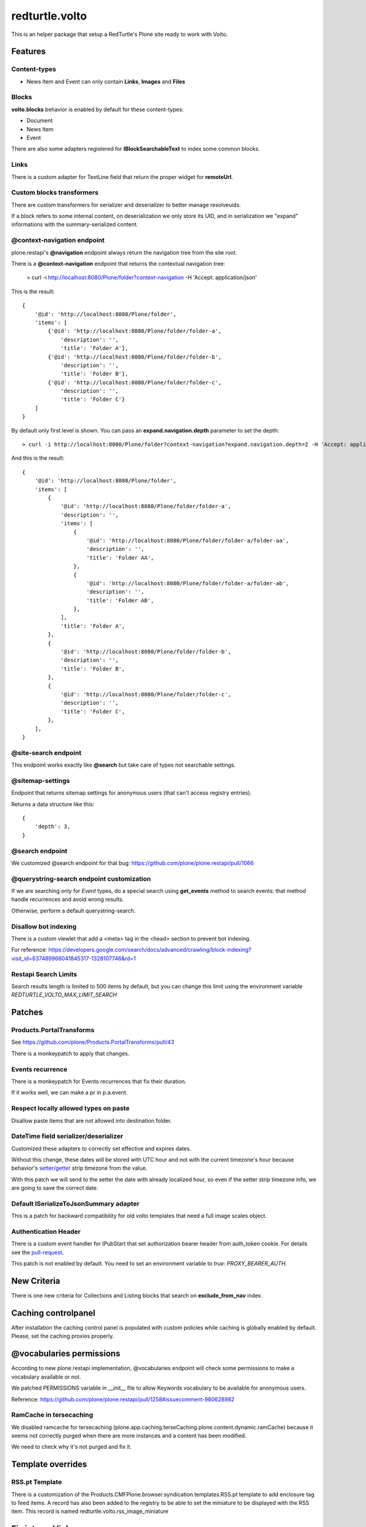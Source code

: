 .. This README is meant for consumption by humans and pypi. Pypi can render rst files so please do not use Sphinx features.
   If you want to learn more about writing documentation, please check out: http://docs.plone.org/about/documentation_styleguide.html
   This text does not appear on pypi or github. It is a comment.

===============
redturtle.volto
===============

This is an helper package that setup a RedTurtle's Plone site ready to work with Volto.


|python| |version| |ci| |coverage| |downloads| |license|

.. |python| image:: https://img.shields.io/pypi/pyversions/redturtle.volto.svg
  :target: https://pypi.python.org/pypi/redturtle.volto/

.. |version| image:: http://img.shields.io/pypi/v/redturtle.volto.svg
  :target: https://pypi.python.org/pypi/redturtle.volto

.. |ci| image:: https://github.com/RedTurtle/redturtle.volto/actions/workflows/tests.yml/badge.svg
  :target: https://github.com/RedTurtle/redturtle.volto/actions

.. |downloads| image:: https://img.shields.io/pypi/dm/redturtle.volto.svg
   :target: https://pypi.org/project/redturtle.volto/

.. |license| image:: https://img.shields.io/pypi/l/redturtle.volto.svg
    :target: https://pypi.org/project/redturtle.volto/
    :alt: License

.. |coverage| image:: https://coveralls.io/repos/github/RedTurtle/redturtle.volto/badge.svg?branch=master
    :target: https://coveralls.io/github/RedTurtle/redturtle.volto?branch=master
    :alt: Coverage

Features
========

Content-types
-------------

- News Item and Event can only contain **Links**, **Images** and **Files**

Blocks
------

**volto.blocks** behavior is enabled by default for these content-types:

- Document
- News Item
- Event

There are also some adapters registered for **IBlockSearchableText** to index some common blocks.

Links
-----

There is a custom adapter for TextLine field that return the proper widget for **remoteUrl**.

Custom blocks transformers
--------------------------

There are custom transformers for serializer and deserializer to better manage resolveuids.

If a block refers to some internal content, on deserialization we only store its UID, and in serialization
we "expand" informations with the summary-serialized content.

@context-navigation endpoint
----------------------------

plone.restapi's **@navigation** endpoint always return the navigation tree from the site root.

There is a **@context-navigation** endpoint that returns the contextual navigation tree:

    > curl -i http://localhost:8080/Plone/folder?context-navigation -H 'Accept: application/json'

This is the result::

    {
        '@id': 'http://localhost:8080/Plone/folder',
        'items': [
            {'@id': 'http://localhost:8080/Plone/folder/folder-a',
                'description': '',
                'title': 'Folder A'},
            {'@id': 'http://localhost:8080/Plone/folder/folder-b',
                'description': '',
                'title': 'Folder B'},
            {'@id': 'http://localhost:8080/Plone/folder/folder-c',
                'description': '',
                'title': 'Folder C'}
        ]
    }

By default only first level is shown.
You can pass an **expand.navigation.depth** parameter to set the depth::

    > curl -i http://localhost:8080/Plone/folder?context-navigation?expand.navigation.depth=2 -H 'Accept: application/json'

And this is the result::

    {
        '@id': 'http://localhost:8080/Plone/folder',
        'items': [
            {
                '@id': 'http://localhost:8080/Plone/folder/folder-a',
                'description': '',
                'items': [
                    {
                        '@id': 'http://localhost:8080/Plone/folder/folder-a/folder-aa',
                        'description': '',
                        'title': 'Folder AA',
                    },
                    {
                        '@id': 'http://localhost:8080/Plone/folder/folder-a/folder-ab',
                        'description': '',
                        'title': 'Folder AB',
                    },
                ],
                'title': 'Folder A',
            },
            {
                '@id': 'http://localhost:8080/Plone/folder/folder-b',
                'description': '',
                'title': 'Folder B',
            },
            {
                '@id': 'http://localhost:8080/Plone/folder/folder-c',
                'description': '',
                'title': 'Folder C',
            },
        ],
    }

@site-search endpoint
---------------------

This endpoint works exactly like **@search** but take care of types not searchable settings.


@sitemap-settings
-----------------

Endpoint that returns sitemap settings for anonymous users (that can't access registry entries).

Returns a data structure like this::

    {
        'depth': 3,
    }


@search endpoint
----------------

We customized @search endpoint for that bug: https://github.com/plone/plone.restapi/pull/1066

@querystring-search endpoint customization
------------------------------------------

If we are searching only for `Event` types, do a special search using **get_events** method to search events: that method handle recurrences and avoid wrong results.

Otherwise, perform a default querystring-search.


Disallow bot indexing
---------------------

There is a custom viewlet that add a <meta> tag in the <head> section to prevent bot indexing.

For reference: https://developers.google.com/search/docs/advanced/crawling/block-indexing?visit_id=637489966041845317-1328107746&rd=1

Restapi Search Limits
---------------------

Search results length is limited to 500 items by default, but you can change this limit
using the environment variable `REDTURTLE_VOLTO_MAX_LIMIT_SEARCH`

Patches
=======

Products.PortalTransforms
-------------------------

See https://github.com/plone/Products.PortalTransforms/pull/43

There is a monkeypatch to apply that changes.

Events recurrence
-----------------

There is a monkeypatch for Events recurrences that fix their duration.

If it works well, we can make a pr in p.a.event.


Respect locally allowed types on paste
--------------------------------------

Disallow paste items that are not allowed into destination folder.


DateTime field serializer/deserializer
--------------------------------------

Customized these adapters to correctly set effective and expires dates.

Without this change, these dates will be stored with UTC hour and not with the current timezone's hour
because behavior's `setter/getter <https://github.com/plone/plone.app.dexterity/blob/master/plone/app/dexterity/behaviors/metadata.py#L278>`_ strip timezone from the value.

With this patch we will send to the setter the date with already localized hour, so even if the setter strip timezone info, we are going to save the correct date.

Default ISerializeToJsonSummary adapter
---------------------------------------

This is a patch for backward compatibility for old volto templates that need a full image scales object.

Authentication Header
---------------------

There is a custom event handler for IPubStart that set authorization bearer header from auth_token cookie.
For details see the `pull-request <https://github.com/RedTurtle/redturtle.volto/pull/69>`_.

This patch is not enabled by default. You need to set an environment variable to `true`: *PROXY_BEARER_AUTH*.

New Criteria
============

There is one new criteria for Collections and Listing blocks that search on **exclude_from_nav** index.


Caching controlpanel
====================

After installation the caching control panel is populated with custom policies while caching is globally enabled by default. Please, set the caching proxies properly.


@vocabularies permissions
=========================

According to new plone.restapi implementation, @vocabularies endpoint will check some permissions to make a vocabulary available or not.

We patched PERMISSIONS variable in __init__ file to allow Keywords vocabulary to be available for anonymous users.

Reference: https://github.com/plone/plone.restapi/pull/1258#issuecomment-980628982

RamCache in tersecaching
------------------------

We disabled ramcache for tersecaching (plone.app.caching.terseCaching.plone.content.dynamic.ramCache) because
it seems not correctly purged when there are more instances and a content has been modified.

We need to check why it's not purged and fix it.


Template overrides
==================

RSS.pt Template
---------------
There is a customization of the Products.CMFPlone.browser.syndication.templates.RSS.pt
template to add enclosure tag to feed items.
A record has also been added to the registry to be able to set the miniature to be
displayed with the RSS item. This record is named redturtle.volto.rss_image_miniature

Fix internal links
==================

There is a view **@@fix-links** that will check internal links into blocks and fix some links that refs to a staging
or local development environment.

Find blocks
===========

There is a view **@@find-blocks** that will return contents that have at least one block of the given type.


Stringinterp adapters
=====================

There is a new stringinterp adapter that can be used for example in content rules: **{volto_url}**

This adapter will remove "/api" from the content's absolute_url.


Sitemap.xml.gz view customization
=================================

There is a custom view **sitemap.xml.gz** that will return a sitemap.xml.gz file.

This is a copy of the original view from plone.app.layout.sitemap.sitemap

The only difference is that:

    * we restrict level of depth to `plone.sitemap_depth` registry setting (default 3)

    * we add content modified in the last week

With Volto, for serve this file, we need to add a line like this in apache config::

    RewriteRule ^/+(sitemap.xml.gz) http://127.0.0.1:8080/VirtualHostBase/https/%{SERVER_NAME}:443/Plone/VirtualHostRoot/$1 [L,P]


Installation
============

Install redturtle.volto by adding it to your buildout::

    [buildout]

    ...

    eggs =
        redturtle.volto


and then running ``bin/buildout``



Contribute
==========

- Issue Tracker: https://github.com/RedTurtle/redturtle.volto/issues
- Source Code: https://github.com/RedTurtle/redturtle.volto


License
=======

The project is licensed under the GPLv2.

Authors
=======

This product was developed by **RedTurtle Technology** team.

.. image:: https://avatars1.githubusercontent.com/u/1087171?s=100&v=4
   :alt: RedTurtle Technology Site
   :target: http://www.redturtle.it/
